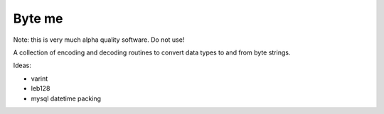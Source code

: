 =======
Byte me
=======

Note: this is very much alpha quality software. Do not use!

A collection of encoding and decoding routines to convert data types to and from
byte strings.

Ideas:

* varint
* leb128
* mysql datetime packing
